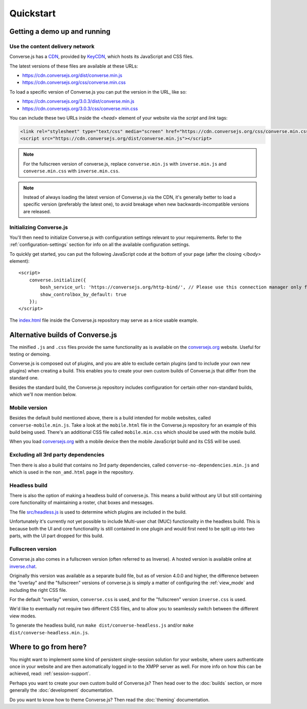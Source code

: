.. raw:: html

    <div id="banner"><a href="https://github.com/jcbrand/converse.js/blob/master/docs/source/quickstart.rst">Edit me on GitHub</a></div>

==========
Quickstart
==========

Getting a demo up and running
=============================

Use the content delivery network
--------------------------------

Converse.js has a `CDN <https://en.wikipedia.org/wiki/Content_delivery_network>`_, provided by `KeyCDN <http://keycdn.com/>`_,
which hosts its JavaScript and CSS files.

The latest versions of these files are available at these URLs:

* https://cdn.conversejs.org/dist/converse.min.js
* https://cdn.conversejs.org/css/converse.min.css

To load a specific version of Converse.js you can put the version in the URL, like so:

* https://cdn.conversejs.org/3.0.3/dist/converse.min.js
* https://cdn.conversejs.org/3.0.3/css/converse.min.css

You can include these two URLs inside the *<head>* element of your website
via the *script* and *link* tags:

.. code-block:: html

    <link rel="stylesheet" type="text/css" media="screen" href="https://cdn.conversejs.org/css/converse.min.css">
    <script src="https://cdn.conversejs.org/dist/converse.min.js"></script>


.. note:: For the fullscreen version of converse.js, replace
    ``converse.min.js`` with ``inverse.min.js`` and ``converse.min.css`` with
    ``inverse.min.css``.

.. note:: Instead of always loading the latest version of Converse.js via the
    CDN, it's generally better to load a specific version (preferably the
    latest one), to avoid breakage when new backwards-incompatible versions are
    released.

Initializing Converse.js
------------------------

You'll then need to initialize Converse.js with configuration settings relevant to your requirements.
Refer to the :ref:`configuration-settings` section for info on all the available configuration settings.

To quickly get started, you can put the following JavaScript code at the
bottom of your page (after the closing *</body>* element)::

    <script>
        converse.initialize({
            bosh_service_url: 'https://conversejs.org/http-bind/', // Please use this connection manager only for testing purposes
            show_controlbox_by_default: true
        });
    </script>

The `index.html <https://github.com/jcbrand/converse.js/blob/master/index.html>`_ file inside the
Converse.js repository may serve as a nice usable example.

Alternative builds of Converse.js
=================================

The minified ``.js`` and ``.css`` files provide the same functionality as is available
on the `conversejs.org <https://conversejs.org>`_ website. Useful for testing or demoing.

Converse.js is composed out of plugins, and you are able to exclude certain
plugins (and to include your own new plugins) when creating a build. This
enables you to create your own custom builds of Converse.js that differ from
the standard one.

Besides the standard build, the Converse.js repository includes configuration
for certain other non-standard builds, which we'll now mention below.

Mobile version
--------------

Besides the default build mentioned above, there is a build intended for mobile
websites, called ``converse-mobile.min.js``.
Take a look at the ``mobile.html`` file in the Converse.js repository
for an example of this build being used. There's an additional CSS file called 
``mobile.min.css`` which should be used with the mobile build.

When you load `conversejs.org <https://conversejs.org>`_ with a mobile device
then the mobile JavaScript build and its CSS will be used.

Excluding all 3rd party dependencies
------------------------------------

Then there is also a build that contains no 3rd party dependencies, called 
``converse-no-dependencies.min.js`` and which is used in the ``non_amd.html``
page in the repository.

Headless build
--------------

There is also the option of making a headless build of converse.js.
This means a build without any UI but still containing core functionality of
maintaining a roster, chat boxes and messages.

The file `src/headless.js <https://github.com/jcbrand/converse.js/blob/master/src/headless.js>`_
is used to determine which plugins are included in the build.

Unfortunately it's currently not yet possible to include Multi-user chat (MUC)
functionality in the headless build. This is because both the UI and core
functionality is still contained in one plugin and would first need to be
split up into two parts, with the UI part dropped for this build.

Fullscreen version
------------------

Converse.js also comes in a fullscreen version (often referred to as Inverse).
A hosted version is available online at `inverse.chat <https://inverse.chat>`_.

Originally this version was available as a separate build file, but 
as of version 4.0.0 and higher, the difference between the "overlay" and the
"fullscreen" versions of converse.js is simply a matter of configuring the 
:ref:`view_mode` and including the right CSS file.

For the default "overlay" version, ``converse.css`` is used, and for the
"fullscreen" version ``inverse.css`` is used.

We'd like to eventually not require two different CSS files, and to allow you
to seamlessly switch between the different view modes.

To generate the headless build, run ``make dist/converse-headless.js`` and/or 
``make dist/converse-headless.min.js``.


Where to go from here?
======================

You might want to implement some kind of persistent single-session solution for
your website, where users authenticate once in your website and are then
automatically logged in to the XMPP server as well. For more info on how this
can be achieved, read: :ref:`session-support`.

Perhaps you want to create your own custom build of Converse.js? Then head over
to the :doc:`builds` section, or more generally the :doc:`development`
documentation.

Do you want to know how to theme Converse.js? Then read the :doc:`theming`
documentation.

